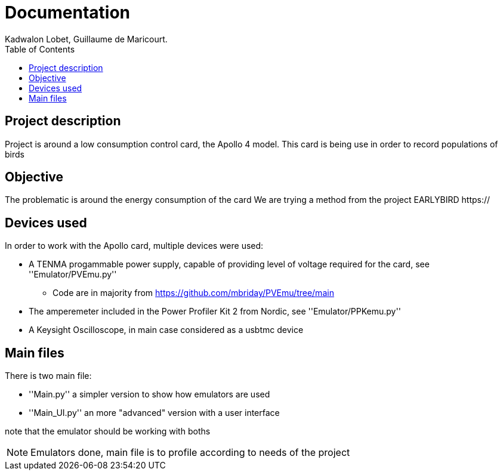 :toc:

= Documentation
Kadwalon Lobet, Guillaume de Maricourt.

== Project description
Project is around a low consumption control card, the Apollo 4 model.
This card is being use in order to record populations of birds 

== Objective
The problematic is around the energy consumption of the card
We are trying a method from the project EARLYBIRD https://

== Devices used
In order to work with the Apollo card, multiple devices were used:

* A TENMA progammable power supply, capable of providing level of voltage required for the card, see ''Emulator/PVEmu.py''
** Code are in majority from https://github.com/mbriday/PVEmu/tree/main
* The amperemeter included in the Power Profiler Kit 2 from Nordic, see ''Emulator/PPKemu.py''
* A Keysight Oscilloscope, in main case considered as a usbtmc device

== Main files
There is two main file:

* ''Main.py'' a simpler version to show how emulators are used
* ''Main_UI.py'' an more "advanced" version with a user interface

note that the emulator should be working with boths

NOTE: Emulators done, main file is to profile according to needs of the project
